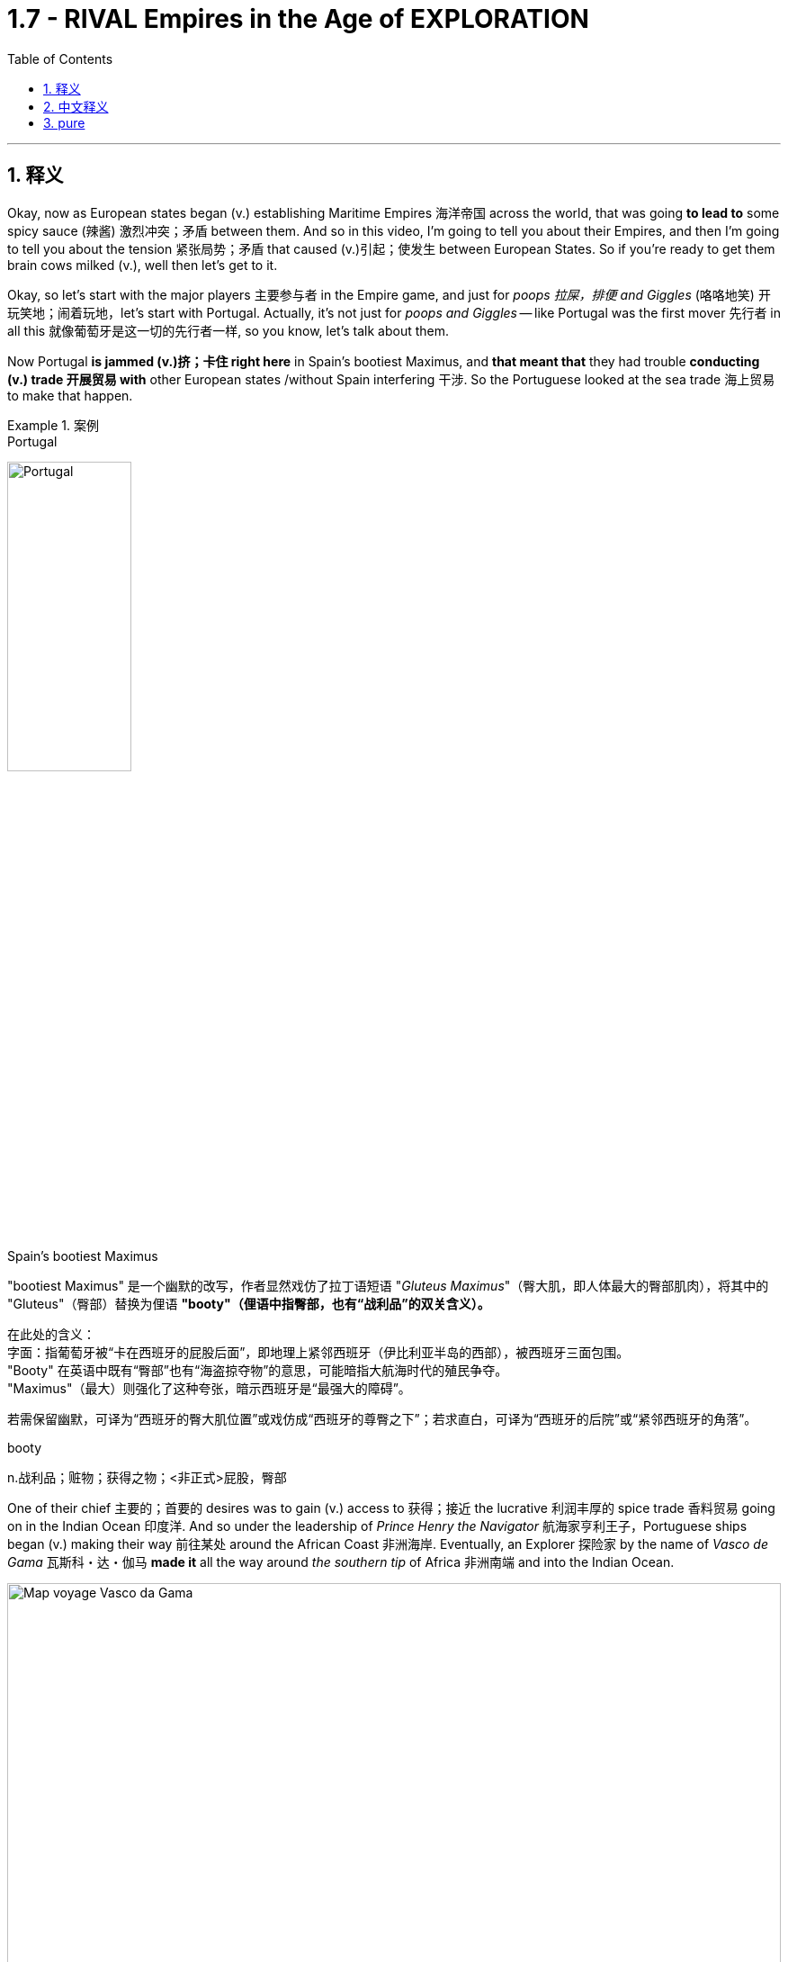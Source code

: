 

= 1.7 - RIVAL Empires in the Age of EXPLORATION
:toc: left
:toclevels: 3
:sectnums:
:stylesheet: ../../myAdocCss.css

'''

== 释义

Okay, now as European states began (v.) establishing Maritime Empires 海洋帝国 across the world, that was going *to lead to* some spicy sauce (辣酱) 激烈冲突；矛盾 between them. And so in this video, I'm going to tell you about their Empires, and then I'm going to tell you about the tension 紧张局势；矛盾 that caused (v.)引起；使发生 between European States. So if you're ready to get them brain cows milked (v.), well then let's get to it. +

Okay, so let's start with the major players 主要参与者 in the Empire game, and just for _poops 拉屎，排便 and Giggles_ (咯咯地笑) 开玩笑地；闹着玩地，let's start with Portugal. Actually, it's not just for _poops and Giggles_ -- like Portugal was the first mover 先行者 in all this 就像葡萄牙是这一切的先行者一样, so you know, let's talk about them.

Now Portugal *is jammed (v.)挤；卡住 right here* in Spain's bootiest Maximus, and *that meant that* they had trouble *conducting (v.) trade 开展贸易 with* other European states /without Spain interfering 干涉. So the Portuguese looked at the sea trade 海上贸易 to make that happen. +


[.my1]
.案例
====
.Portugal
image:/img/Portugal.gif[,40%]



.Spain's bootiest Maximus
"bootiest Maximus" 是一个幽默的改写，作者显然戏仿了拉丁语短语 ​​"_Gluteus Maximus_"​​（臀大肌，即人体最大的臀部肌肉），将其中的 "Gluteus"（臀部）替换为俚语 ​​*"booty"​​（俚语中指臀部，也有“战利品”的双关含义）。* +

​​
在此处的含义​​： +
字面​​：指葡萄牙被“卡在西班牙的屁股后面”，即地理上紧邻西班牙（伊比利亚半岛的西部），被西班牙三面包围。 +
"Booty" 在英语中既有“臀部”也有“海盗掠夺物”的意思，可能暗指大航海时代的殖民争夺。 +
"Maximus"（最大）则强化了这种夸张，暗示西班牙是“最强大的障碍”。 +

若需保留幽默，可译为“西班牙的臀大肌位置”或戏仿成“西班牙的尊臀之下”；若求直白，可译为“西班牙的后院”或“紧邻西班牙的角落”。 +

.booty
n.战利品；赃物；获得之物；<非正式>屁股，臀部
====

One of their chief 主要的；首要的 desires was to gain (v.) access to 获得；接近 the lucrative 利润丰厚的 spice trade 香料贸易 going on in the Indian Ocean 印度洋. And so under the leadership of _Prince Henry the Navigator_ 航海家亨利王子，Portuguese ships began (v.) making their way 前往某处 around the African Coast 非洲海岸. Eventually, an Explorer 探险家 by the name of _Vasco de Gama_ 瓦斯科・达・伽马 *made it* all the way around _the southern tip_ of Africa 非洲南端 and into the Indian Ocean. +


image:/img/Map-voyage-Vasco-da-Gama.webp[,100%]



Now once _trade relations_ 贸易关系 were established, the Portuguese returned each year /and established trading ports 贸易港口 all throughout  遍及，到处 the Indian Ocean region. So the term 术语 for this that you should know is that /the Portuguese established a _trade post_ 贸易站 Empire 贸易站帝国. The idea here is that /the Portuguese 葡萄牙人 were not that *interested in* taking over 接管 _whole portions 部分 of land_ and their peoples to expand (v.) their empire. Rather 相反，they simply established trading ports, and from those trading ports, the Portuguese dominated 主导；控制 the Indian Ocean trade in the 16th century. +

Now not long after the Portuguese *set (v.) sail* 启航 to establish their _trading post Empire_, Spain decided *to get in on* 参加（活动） the Empire game 参与帝国竞争 as well. But instead of sailing around Africa, they commissioned (v.)委托；委任 Christopher Columbus 克里斯托弗・哥伦布 *to sail (v.) west* across the Atlantic 大西洋 *to gain (v.) access* into the Indian Ocean trade. Well, *as it turned out* 结果是；事实证明，there were two giant honking 巨大的,按喇叭 continents 大陆 that no one in Europe knew (v.) about. +

[.my1]
.案例
====
.GET ˈIN ON STH
to take part in an activity参加（活动） +
•He's hoping *to get in on* any discussions about the new project. 他盼望着参加有关新计划的任何讨论。

.Christopher Columbus
image:/img/Christopher Columbus.jpg[,49%]
image:/img/Christopher Columbus 2.png[,49%]
====

So Columbus landed (v.) in the Bahamas 巴哈马群岛 and *went on* to explore (v.) parts of Cuba 古巴 and Hispaniola 伊斯帕尼奥拉岛. Eventually, Spain claimed (v.)宣称对… 拥有所有权 much of the Caribbean 加勒比地区，Central America 中美洲，North America 北美洲，and the coastline 海岸线 of South America. Now the question is, how was Spain able to claim (v.) that much land? After all 毕竟，the Conquistadors 征服者；西班牙征服者 they sent -- you know, guys like Hernan Cortez 埃尔南・科尔特斯 -- they didn't have that many men with them *compared to* the huge Empires that the Spanish toppled (v.)（使）失去平衡而坠落，倾覆，推翻 in the Americas. +

[.my1]
.案例
====
.topple
-> 来自 top,顶端，头部，-le,表反复。特殊用法或比喻用法，引申词义从顶部摔下，倒塌等
====

image:/img/Christopher Columbus 3.webp[,100%]



Well, there are a lot of interweaving 交织的；错综复杂的 causes, but probably the most significant one was the introduction of European diseases like smallpox 天花 and measles 麻疹，for which the indigenous peoples 土著民族；原住民 of the Americas had no immunity 免疫力. Now we'll talk more about how that happened /in another video, but the short version is that /these diseases wiped out 消灭；摧毁 an enormous percentage of the population in the Americas. But you know, Spain don't care -- they got themselves an Empire now, baby. +

So Portugal and Spain were the first major movers /in the maritime (a.)海上的，海事的 Empire game, but it wasn't long /before the Atlantic nations 大西洋沿岸国家 of France, England, and the Netherlands 荷兰 *joined in* as well.

[.my1]
.案例
====
.maritime
(a.)
1.connected with the sea or ships 海的；海事的；海运的；船舶的 +
•a maritime museum 海洋博物馆 +

2.( formal ) near the sea 靠近海的 +
•maritime Antarctica 南极近海地区 +
====

France ended up 最终；结果是 claiming (v.) large parts of North America and Canada. The Explorer _Samuel de Champlain_ 塞缪尔・德・尚普兰 founded (v.) France's first permanent settlement 永久定居点 at Quebec 魁北克 in 1608. +
But mainly, the French were *interested in* trade, and so they didn't end up establishing many colonies 殖民地 in which people actually went and lived. Rather 相反，they forged (v.)锻造（金属） alliances 结成联盟 with indigenous 本土的，固有的 groups 土著群体 like The Huron Confederacy 休伦联盟 throughout their territory 领土 /and *got in on* 参与某事 the lucrative fur trade 利润丰厚的毛皮贸易 there. +



England, on the other hand 另一方面，was all about _the settler colonies_ 移民殖民地 -- which were colonies where English people actually *moved and settled* (v.) to find a new life. Their colonies mainly hugged (v.)拥抱,紧挨着；贴近 the Atlantic coast of North America, and they *established a few* in the Caribbean as well. But they also established these colonies in order *to compete (v.) economically 进行经济竞争 with* the other European states that I mentioned. Maybe `主` one of the biggest contributions to that economic competition `系` was the tobacco trade 烟草贸易. +

Now the Dutch -- *would say* (=that is to say) 也就是说 those people from the Netherlands -- also established colonies in North America during this time, but they, like the Portuguese, were mainly *interested in* trade. So while they did reap (v.)获得；收获 some economic success in their new world colonies, `主` _the main focus_ for the Dutch `系` was competing (v.) with the Portuguese in the Indian Ocean trade. +


[.my1]
.案例
====
.Now the Dutch — *would say* those people from the Netherlands
这里的 ​​"would say"​​ 并不是字面意思的“会说”，而是一种 ​​口语化的插入语​​，用来 ​​解释或澄清前面的名词​​，带有一种随意、闲聊的语气。具体来说： +
*相当于 ​​"that is to say"​​（也就是说）、​​"or rather"​​（更准确地说），用于进一步说明或修正用词。* +
类似中文里的“或者说”“准确来讲”。

作者先用 ​​"the Dutch"​​（荷兰人），但可能担心读者混淆历史上的“荷兰”和现代国家名称（荷兰的正式国名是“尼德兰”），所以插入 ​​"would say those people from the Netherlands"​​（更准确地说，那些来自尼德兰的人）。 +
这种用法暗示：“严格来说，当时还没有‘荷兰’这个现代国名概念，但为了方便理解，我们这么称呼他们。”

[.my3]
[options="autowidth" cols="1a,1a"]
|===
|Header 1 |Header 2

|NetherLand 是正式国名
| Netherlands 是「低地」的意思，前缀 nether 表示很低矮或在下面。 +
荷兰王国官方全称为 the Kingdom of the Netherlands

|Holland 只是该国中的一个有名的省份名
|image:/img/Holland.png[,100%]

荷兰省（Holland）​​ 只是尼德兰的一部分（今北荷兰省+南荷兰省）. 只是因经济和政治影响力巨大，常被误用作整个国家的代称。

英语中常用 ​​Holland​​ 代指整个国家（类似用“英格兰”代指“英国”），但这是不严谨的。2019年荷兰政府官方要求国际场合统一使用 ​​Netherlands​​ 以正名。


|Dutch 是指荷兰人
|Dutch (a.) 是荷兰的、荷兰人（of or from Holland），或者荷兰语的意思。
|===

====

Now `主` this push (n.)推动；努力 to establish Empires all over the world `谓` eventually led to tensions 后定 arising (v.)产生紧张局势 between several European States. Now the most significant tensions would eventually erupt (v.) into Wars 爆发战争 like the war of Spanish succession 西班牙王位继承战争 in the Seven Years War 七年战争，but those don't occur (v.) until the next period, so we're gonna leave (v.) those for another video. +

[.my1]
.案例
====
.this push (n.)推动；努力 后定 to establish Empires
这里的 push 是名词. 因为如果是动词的话, 就应该是用过去式 pushed 了.
====

But in the midst of this period 在这一时期内，the most significant tension and its resolution 解决；消除 occurred (v.) between Portugal and Spain, and here's the story. Back in 1481, the pope 教皇 *granted* (v.)授予 all the islands 后定 south of the Canary Islands 加那利群岛 *to* Portugal. Now because no one had yet *sailed (v.) west* across the Atlantic at this point, what they were thinking was that /`主` any islands discovered in this general region right here `谓`  would belong to Portugal. +

[.my2]
因为当时还没有人向西横渡大西洋，所以他们认为在这片区域发现的任何岛屿, 都属于葡萄牙。

Fast forward to 快进到 1493，and our boy Columbus was sailing back to Europe /after claiming (v.)  islands in the Caribbean for Spain. Before returning to Spain, he stopped in Portugal /and let the king know that he had discovered more islands to the southwest of the Canary 地名. And because of that papal (a.)教宗的；罗马教皇的 bull 教皇诏书 from 1481, the king of Portugal was like, "Okay, those belong to us." But Ferdinand 斐迪南（男子名） and Isabella of Spain were like, "Y'all 你们大家 so crazy." So you can see `主` this thirst 口渴；渴望，渴求 for Empire 对帝国的渴求 `谓` starting to cause (v.) tension. +


So Portugal *went ahead* and announced 宣布；宣告 that /they were sending a fleet 舰队 to claim (v.)宣称拥有；声称对…有权利 the islands that were rightly 正当地；理所当然地 theirs. So Spain, knowing they could not best (v.)胜过；打败 the superior 优越的；更好的 Portuguese Navy 海军, *appealed to* 呼吁；请求 Pope 教皇 Alexander VI /and asked him to decide whose land this was going to be.  +
And eventually 最终；终于, `主` the result that calmed (v.)平息；缓和 the tension 紧张局势；紧张状态 `系` was _the Treaty 条约 of Tordesillas_, which drew (v.)画；划定 a line of demarcation 分界线；界限 right here. The treaty granted(v.)授予；给予 Spain all the land to the West /and Portugal all the land to the East. +

image:/img/Treaty of Tordesillas.webp[,50%]


Now in truth 事实上；其实, Portugal and Spain didn't pay too much attention to this line /as they built 建立；建造 their overseas Empire 帝国；大企业体系, but the point is /it did calm (v.)平息；缓解 the tension between the two Imperial 帝国的；帝王的 States.

All right, next you're going to want to click 点击；单击 right here for the rest of my unit one videos — they're going to tell you everything you need to know for unit one. Click right here to grab 抓住；获得 my AP Euro review pack 资料包；成套文件, which has everything you need to get an A in your class and a five on your exam in May. I'll catch you on the flip-flop 再见；回头见（口语，常用于告别时）. Heimler out. +


'''

== 中文释义

好的，当欧洲各国开始在世界各地建立"海洋帝国"时，这引发了它们之间的一些激烈竞争。所以在这个视频中，我会给你们讲讲这些帝国，然后我会讲讲欧洲各国之间因此产生的紧张局势。所以如果你准备好获取知识，那我们就开始吧。  +

好的，那我们从帝国博弈中的主要参与者开始讲起。只是开个玩笑，我们从葡萄牙（Portugal）讲起。实际上，这可不只是开玩笑——**葡萄牙是这一切的先行者，**所以，我们来聊聊他们。*葡萄牙紧邻西班牙（Spain）,但被西班牙包围，这意味着在没有西班牙支持的情况下，他们在与其他欧洲国家进行贸易时会遇到困难。所以葡萄牙人着眼于海上贸易来实现贸易往来。*  +

**他们的主要愿望之一, 是参与到印度洋（Indian Ocean）利润丰厚的香料贸易中。**所以在航海家亨利王子（Prince Henry the Navigator）的领导下，*葡萄牙的船只开始沿着非洲海岸航行。最终，一位名叫瓦斯科·达·伽马（Vasco de Gama）的探险家一路绕过非洲南端，进入了印度洋。*  +

一旦贸易关系得以确立，葡萄牙人每年都会回来，**并在整个印度洋地区建立贸易港口。**所以你应该知道，**#葡萄牙建立的这种帝国, 被称为"贸易站帝国（"trade post Empire）。#**这里的理念是，*##葡萄牙人对占领大片土地及其人民以扩张帝国(即"殖民地"方法), 并不是那么感兴趣。相反，他们只是建立贸易港口，##并且在16世纪，葡萄牙人通过这些贸易港口, 主导了印度洋贸易。*  +

**在葡萄牙人起航, 建立他们的"贸易站帝国"后不久，西班牙也决定加入这场帝国博弈。但他们没有绕过非洲航行，而是委托克里斯托弗·哥伦布（Christopher Columbus）向西穿越大西洋（Atlantic），以进入印度洋贸易。**结果，那里有两块巨大的大陆，而欧洲人对此一无所知。  +

所以哥伦布在巴哈马群岛（Bahamas）登陆，并继续探索了古巴（Cuba）和伊斯帕尼奥拉岛（Hispaniola）的部分地区。**最终，西班牙宣称对加勒比海地区、中美洲、北美洲的大片土地以及南美洲的海岸线拥有主权。现在的问题是，西班牙是如何宣称拥有这么多土地的呢？毕竟，**他们派出的征服者——比如埃尔南·科尔特斯（Hernan Cortez）——与他们在美洲推翻的庞大帝国相比，*他们带的人并不多。*  +

嗯，**原因是多方面交织的，但最主要的一个原因是欧洲的疾病，比如天花（smallpox）和麻疹（measles）的传入，**而美洲的原住民对这些疾病没有免疫力。我们会在另一个视频中详细讲述这是怎么发生的，但简单来说，这些疾病导致美洲的人口大量死亡。但是，西班牙才不在乎呢——他们现在拥有了一个帝国，宝贝。  +

**##所以葡萄牙和西班牙, 是"海洋帝国"博弈中的第一批主要参与者，##但没过多久，法国（France）、英国（England）和荷兰（Netherlands）这些大西洋国家也加入了进来。法国最终宣称对北美洲和加拿大（Canada）的大片土地拥有主权。**探险家塞缪尔·德·尚普兰（Samuel de Champlain）于1608年在魁北克（Quebec）建立了法国的第一个永久定居点。**但主要是，##法国人对贸易感兴趣，所以他们最终并没有建立很多人##们真正##前往居住的殖民地##。**相反，他们与整个领土上的原住民群体，比如休伦联盟（The Huron Confederacy）结成联盟，并参与了那里利润丰厚的毛皮贸易。  +

另一方面，**##英国热衷于建立定居者殖民地——也就是英国人真正迁移, 并定居下来##开始新生活的殖民地。**他们的殖民地**主要分布在北美洲的大西洋沿岸，**并且他们在加勒比海地区也建立了一些殖民地。但他们建立这些殖民地, 也是为了在经济上与我提到的其他欧洲国家竞争。也许在这种经济竞争中，烟草贸易是最大的贡献之一。  +

现在说说**#荷兰人#**——也就是来自荷兰的人——在这个时期，**他们也在北美洲建立了殖民地，但他们##和葡萄牙人一样，主要对贸易感兴趣。##**所以虽然他们在新大陆的殖民地取得了一些经济上的成功，*#但荷兰人的主要关注点, 是在印度洋贸易中, 与葡萄牙竞争。#*  +

现在，这种在世界各地建立帝国的举动最终导致了几个欧洲国家之间紧张局势的产生。最显著的紧张局势最终引发了像西班牙王位继承战争（the war of Spanish succession）和七年战争（the Seven Years War）这样的战争，但这些战争要到下一个时期才会发生，所以我们会在另一个视频中讲述这些。  +

但在这个时期当中，最显著的紧张局势, 及其解决方案, 发生在葡萄牙和西班牙之间，下面是这个故事。*早在1481年，教皇将加那利群岛（Canary Islands）以南的所有岛屿, 都赐予了葡萄牙。在当时，由于还没有人向西穿越大西洋航行过，他们认为在这个大致区域发现的任何岛屿, 都将属于葡萄牙。*  +

快进到1493年，我们的哥伦布在为西班牙宣称对加勒比海的岛屿拥有主权后，正返回欧洲。在回到西班牙之前，他在葡萄牙停留，并告知葡萄牙国王, 他在加那利群岛的西南部发现了更多的岛屿。由于1481年的教皇诏书，葡萄牙国王说：“好吧，那些岛屿属于我们。” 但西班牙的费迪南德（Ferdinand）和伊莎贝拉（Isabella）说：“你们太疯狂了。” 所以你可以看到，这种对帝国的渴望开始引发紧张局势。  +

所以葡萄牙接着宣布，他们将派遣一支舰队去宣称那些岛屿是他们理应拥有的。而**西班牙知道, 他们无法战胜强大的葡萄牙海军，于是向教皇亚历山大六世（Pope Alexander VI）上诉，让他来决定这些土地归谁所有。最终，缓解紧张局势的结果是《托德西利亚斯条约》（Treaty of Tordesillas），该条约在这里划定了一条分界线。该条约将分界线以西的所有土地赐予了西班牙，以东的所有土地赐予了葡萄牙。**  +

**#事实上，葡萄牙和西班牙在建立他们的"海外帝国"时, 并没有太在意这条分界线，#**但重点是，它确实缓解了这两个帝国之间的紧张局势。好了，接下来你会想要点击这里观看我第一单元的其他视频——它们会告诉你第一单元你需要知道的所有内容。点击这里获取我的美国大学预修课程"欧洲历史"复习资料包，它包含了你在课堂上取得A以及在五月份的考试中获得5分所需要的一切。回头见。海姆勒下线了。  +

'''

== pure

Okay, now as European states began establishing Maritime Empires across the world, that was going to lead to some spicy sauce between them. And so in this video, I'm going to tell you about their Empires, and then I'm going to tell you about the tension that caused between European States. So if you're ready to get them brain cows milked, well then let's get to it.

Okay, so let's start with the major players in the Empire game, and just for poops and Giggles, let's start with Portugal. Actually, it's not just for poops and Giggles -- like Portugal was the first mover in all this, so you know, let's talk about them. Now Portugal is jammed right here in Spain's bootiest Maximus, and that meant that they had trouble conducting trade with other European states without Spain interfering. So the Portuguese looked at the sea trade to make that happen.

One of their chief desires was to gain access to the lucrative spice trade going on in the Indian Ocean. And so under the leadership of Prince Henry the Navigator, Portuguese ships began making their way around the African Coast. Eventually, an Explorer by the name of Vasco de Gama made it all the way around the southern tip of Africa and into the Indian Ocean.

Now once trade relations were established, the Portuguese returned each year and established trading ports all throughout the Indian Ocean region. So the term for this that you should know is that the Portuguese established a trade post Empire. The idea here is that the Portuguese were not that interested in taking over whole portions of land and their peoples to expand their empire. Rather, they simply established trading ports, and from those trading ports, the Portuguese dominated the Indian Ocean trade in the 16th century.

Now not long after the Portuguese set sail to establish their trading post Empire, Spain decided to get in on the Empire game as well. But instead of sailing around Africa, they commissioned Christopher Columbus to sail west across the Atlantic to gain access into the Indian Ocean trade. Well, as it turned out, there were two giant honking continents that no one in Europe knew about.

So Columbus landed in the Bahamas and went on to explore parts of Cuba and Hispaniola. Eventually, Spain claimed much of the Caribbean, Central America, North America, and the coastline of South America. Now the question is, how was Spain able to claim that much land? After all, the Conquistadors they sent -- you know, guys like Hernan Cortez -- they didn't have that many men with them compared to the huge Empires that the Spanish toppled in the Americas.

Well, there are a lot of interweaving causes, but probably the most significant one was the introduction of European diseases like smallpox and measles, for which the indigenous peoples of the Americas had no immunity. Now we'll talk more about how that happened in another video, but the short version is that these diseases wiped out an enormous percentage of the population in the Americas. But you know, Spain don't care -- they got themselves an Empire now, baby.

So Portugal and Spain were the first major movers in the maritime Empire game, but it wasn't long before the Atlantic nations of France, England, and the Netherlands joined in as well. France ended up claiming large parts of North America and Canada. The Explorer Samuel de Champlain founded France's first permanent settlement at Quebec in 1608. But mainly, the French were interested in trade, and so they didn't end up establishing many colonies in which people actually went and lived. Rather, they forged alliances with indigenous groups like The Huron Confederacy throughout their territory and got in on the lucrative fur trade there.

England, on the other hand, was all about the settler colonies -- which were colonies where English people actually moved and settled to find a new life. Their colonies mainly hugged the Atlantic coast of North America, and they established a few in the Caribbean as well. But they also established these colonies in order to compete economically with the other European states that I mentioned. Maybe one of the biggest contributions to that economic competition was the tobacco trade.

Now the Dutch -- would say those people from the Netherlands -- also established colonies in North America during this time, but they, like the Portuguese, were mainly interested in trade. So while they did reap some economic success in their new world colonies, the main focus for the Dutch was competing with the Portuguese in the Indian Ocean trade.

Now this push to establish Empires all over the world eventually led to tensions arising between several European States. Now the most significant tensions would eventually erupt into Wars like the war of Spanish succession in the Seven Years War, but those don't occur until the next period, so we're gonna leave those for another video.

But in the midst of this period, the most significant tension and its resolution occurred between Portugal and Spain, and here's the story. Back in 1481, the pope granted all the islands south of the Canary Islands to Portugal. Now because no one had yet sailed West across the Atlantic at this point, what they were thinking was that any islands discovered in this general region right here would belong to Portugal.

Fast forward to 1493, and our boy Columbus was sailing back to Europe after claiming islands in the Caribbean for Spain. Before returning to Spain, he stopped in Portugal and let the king know that he had discovered more islands to the southwest of the Canary. And because of that papal bull from 1481, the king of Portugal was like, "Okay, those belong to us." But Ferdinand and Isabella of Spain were like, "Y'all so crazy." So you can see this thirst for Empire starting to cause tension.

So Portugal went ahead and announced that they were sending a fleet to claim the islands that were rightly theirs. So Spain, knowing they could not best the superior Portuguese Navy, appealed to Pope Alexander VI and asked him to decide whose land this was going to be. And eventually, the result that calmed the tension was the Treaty of Tordesillas, which drew a line of demarcation right here. The treaty granted Spain all the land to the West and Portugal all the land to the East.

Now in truth, Portugal and Spain didn't pay too much attention to this line as they built their overseas Empires, but the point is it did calm the tension between the two Imperial States. All right, next you're going to want to click right here for the rest of my unit one videos -- they're going to tell you everything you need to know for unit one. Click right here to grab my AP Euro review pack, which has everything you need to get an A in your class and a five on your exam in May. I'll catch you on the flip-flop. Heimler out.

'''